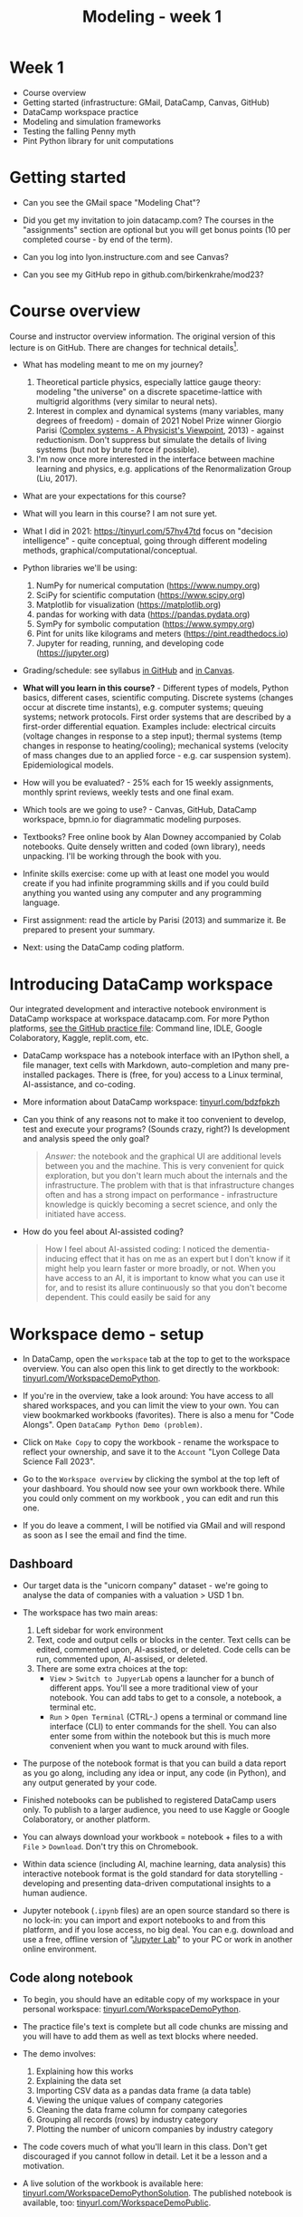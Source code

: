 #+title: Modeling - week 1
#+startup: overview hideblocks indent inlineimages
#+property: header-args:R :results output :noweb yes
#+property: header-args:python :results output :noweb yes
#+options: toc:1 num:1
* Week 1

- Course overview
- Getting started (infrastructure: GMail, DataCamp, Canvas, GitHub)
- DataCamp workspace practice
- Modeling and simulation frameworks
- Testing the falling Penny myth
- Pint Python library for unit computations

* Getting started

- Can you see the GMail space "Modeling Chat"?

- Did you get my invitation to join datacamp.com? The courses in the
  "assignments" section are optional but you will get bonus points (10
  per completed course - by end of the term).

- Can you log into lyon.instructure.com and see Canvas?

- Can you see my GitHub repo in github.com/birkenkrahe/mod23?

* Course overview

Course and instructor overview information. The original version of
this lecture is on GitHub. There are changes for technical
details[fn:1].

- What has modeling meant to me on my journey?
  1. Theoretical particle physics, especially lattice gauge theory:
     modeling "the universe" on a discrete spacetime-lattice with
     multigrid algorithms (very similar to neural nets).
  2. Interest in complex and dynamical systems (many variables, many
     degrees of freedom) - domain of 2021 Nobel Prize winner Giorgio
     Parisi ([[https://drive.google.com/file/d/1dYxDOjJJM-cyuuDR8dcb4mfSQwi-0EeP/view?usp=sharing][Complex systems - A Physicist's Viewpoint]], 2013) -
     against reductionism. Don't suppress but simulate the details of
     living systems (but not by brute force if possible).
  3. I'm now once more interested in the interface between machine
     learning and physics, e.g. applications of the Renormalization
     Group (Liu, 2017).

- What are your expectations for this course?

- What will you learn in this course? I am not sure yet.

- What I did in 2021: https://tinyurl.com/57hv47td focus on "decision
  intelligence" - quite conceptual, going through different modeling
  methods, graphical/computational/conceptual.

- Python libraries we'll be using:
  1. NumPy for numerical computation (https://www.numpy.org)
  2. SciPy for scientific computation (https://www.scipy.org)
  3. Matplotlib for visualization (https://matplotlib.org)
  4. pandas for working with data (https://pandas.pydata.org)
  5. SymPy for symbolic computation (https://www.sympy.org)
  6. Pint for units like kilograms and meters
     (https://pint.readthedocs.io)
  7. Jupyter for reading, running, and developing code
     (https://jupyter.org)

- Grading/schedule: see syllabus [[https://github.com/birkenkrahe/mod23/blob/main/org/syllabus.org][in GitHub]] and [[https://lyon.instructure.com/courses/1443/assignments/syllabus][in Canvas]].

- *What will you learn in this course?* - Different types of models,
  Python basics, different cases, scientific computing. Discrete
  systems (changes occur at discrete time instants), e.g.  computer
  systems; queuing systems; network protocols. First order systems
  that are described by a first-order differential equation. Examples
  include: electrical circuits (voltage changes in response to a step
  input); thermal systems (temp changes in response to
  heating/cooling); mechanical systems (velocity of mass changes due
  to an applied force - e.g. car suspension system). Epidemiological
  models.

- How will you be evaluated? - 25% each for 15 weekly assignments,
  monthly sprint reviews, weekly tests and one final exam.

- Which tools are we going to use? - Canvas, GitHub, DataCamp
  workspace, bpmn.io for diagrammatic modeling purposes.

- Textbooks? Free online book by Alan Downey accompanied by Colab
  notebooks. Quite densely written and coded (own library), needs
  unpacking. I'll be working through the book with you.

- Infinite skills exercise: come up with at least one model you would
  create if you had infinite programming skills and if you could build
  anything you wanted using any computer and any programming language.

- First assignment: read the article by Parisi (2013) and summarize
  it. Be prepared to present your summary.

- Next: using the DataCamp coding platform.

* Introducing DataCamp workspace

Our integrated development and interactive notebook environment is
DataCamp workspace at workspace.datacamp.com. For more Python
platforms, [[https://github.com/birkenkrahe/py/blob/main/org/0_course_practice.org][see the GitHub practice file]]: Command line, IDLE, Google
Colaboratory, Kaggle, replit.com, etc.

- DataCamp workspace has a notebook interface with an IPython
  shell, a file manager, text cells with Markdown, auto-completion and
  many pre-installed packages. There is (free, for you) access to a
  Linux terminal, AI-assistance, and co-coding.

- More information about DataCamp workspace: [[https://tinyurl.com/bdzfpkzh][tinyurl.com/bdzfpkzh]]

- Can you think of any reasons not to make it too convenient to
  develop, test and execute your programs? (Sounds crazy, right?) Is
  development and analysis speed the only goal?
  #+begin_quote
  /Answer:/ the notebook and the graphical UI are additional levels
  between you and the machine. This is very convenient for quick
  exploration, but you don't learn much about the internals and the
  infrastructure. The problem with that is that infrastructure changes
  often and has a strong impact on performance - infrastructure
  knowledge is quickly becoming a secret science, and only the
  initiated have access.
  #+end_quote

- How do you feel about AI-assisted coding?
  #+begin_quote
  How I feel about AI-assisted coding: I noticed the dementia-inducing
  effect that it has on me as an expert but I don't know if it might
  help you learn faster or more broadly, or not. When you have access
  to an AI, it is important to know what you can use it for, and to
  resist its allure continuously so that you don't become
  dependent. This could easily be said for any
  #+end_quote

* Workspace demo - setup

- In DataCamp, open the ~workspace~ tab at the top to get to the
  workspace overview. You can also open this link to get directly to
  the workbook: [[https://tinyurl.com/WorkspaceDemoPython][tinyurl.com/WorkspaceDemoPython]].

- If you're in the overview, take a look around: You have access
  to all shared workspaces, and you can limit the view to your
  own. You can view bookmarked workbooks (favorites). There is also a
  menu for "Code Alongs". Open ~DataCamp Python Demo (problem)~.

- Click on ~Make Copy~ to copy the workbook - rename the workspace
  to reflect your ownership, and save it to the ~Account~ "Lyon College
  Data Science Fall 2023".

- Go to the ~Workspace overview~ by clicking the symbol at the top left
  of your dashboard. You should now see your own workbook there. While
  you could only comment on my workbook , you can edit and run this
  one.

- If you do leave a comment, I will be notified via GMail and will
  respond as soon as I see the email and find the time.

** Dashboard

- Our target data is the "unicorn company" dataset - we're going
  to analyse the data of companies with a valuation > USD 1 bn.

- The workspace has two main areas:
  1) Left sidebar for work environment
  2) Text, code and output cells or blocks in the center. Text cells
     can be edited, commented upon, AI-assisted, or deleted. Code
     cells can be run, commented upon, AI-assised, or deleted.
  3) There are some extra choices at the top:
     - ~View~ > ~Switch to JupyerLab~ opens a launcher for a bunch of
       different apps. You'll see a more traditional view of your
       notebook. You can add tabs to get to a console, a notebook, a
       terminal etc.
     - ~Run~ > ~Open Terminal~ (CTRL-.) opens a terminal or command line
       interface (CLI) to enter commands for the shell. You can also
       enter some from within the notebook but this is much more
       convenient when you want to muck around with files.

- The purpose of the notebook format is that you can build a data
  report as you go along, including any idea or input, any code (in
  Python), and any output generated by your code.

- Finished notebooks can be published to registered DataCamp users
  only. To publish to a larger audience, you need to use Kaggle or
  Google Colaboratory, or another platform.

- You can always download your workbook = notebook + files to a
  with ~File~ > ~Download~. Don't try this on Chromebook.

- Within data science (including AI, machine learning, data
  analysis) this interactive notebook format is the gold standard for
  data storytelling - developing and presenting data-driven
  computational insights to a human audience.

- Jupyter notebook (~.ipynb~ files) are an open source standard so
  there is no lock-in: you can import and export notebooks to and from
  this platform, and if you lose access, no big deal. You can
  e.g. download and use a free, offline version of "[[https://jupyter.org/][Jupyter Lab]]" to
  your PC or work in another online environment.

** Code along notebook

- To begin, you should have an editable copy of my workspace in
  your personal workspace: [[https://tinyurl.com/WorkspaceDemoPython][tinyurl.com/WorkspaceDemoPython]].

- The practice file's text is complete but all code chunks are
  missing and you will have to add them as well as text blocks where
  needed.

- The demo involves:
  1) Explaining how this works
  2) Explaining the data set
  3) Importing CSV data as a pandas data frame (a data table)
  4) Viewing the unique values of company categories
  5) Cleaning the data frame column for company categories
  6) Grouping all records (rows) by industry category
  7) Plotting the number of unicorn companies by industry category

- The code covers much of what you'll learn in this class. Don't
  get discouraged if you cannot follow in detail. Let it be a lesson
  and a motivation.

- A live solution of the workbook is available here:
  [[https://tinyurl.com/WorkspaceDemoPythonSolution][tinyurl.com/WorkspaceDemoPythonSolution]]. The published notebook is
  available, too: [[https://tinyurl.com/WorkspaceDemoPublic][tinyurl.com/WorkspaceDemoPublic]].

** Understanding the sidebar

- Open the ~Files~ menu in the sidebar: you see the notebook (open)
  and the CSV file.

- Click on the three dots next to name of the CSV file to see
  different options.

- The option ~Query in new SQL cell~ opens a new code cell (at the
  very end of the notebook) with a SQL query command on all features
  (columns) of the CSV file. To execute this command, the CSV data are
  converted to a dataframe first.

- Create the SQL cell and run it, then press CTRL-Z twice to get
  back to the original notebook. You don't have to test the other
  option, ~Load as DataFrame~ because we're going to do this
  explicitly. But if you wanted to, this would create a Python cell
  with the commands to import the CSV data as a DataFrame.

- Click on the CSV file ~unicorn_companies.csv~ to open it.

- You see a headline with several features and 917 records of
  these features, one for each unicorn company. This is what is called
  'raw' data: in a Comma-Separated-Values (CSV) file, all values are
  separated by commas. The first line is special: it contains the
  headers, the names for the different columns.

** Importing a CSV file as a pandas ~DataFrame~

- Get back to your notebook. Next to the CSV file, select ~Copy
  path to clipboard~. Click on ~Files~ to close the menu. Now all you see
  is the (minimized) sidebar and the notebook.

- Code:
  #+begin_example python
  # import pandas
  import pandas as pd
  # read CSV file
  df = pd.read_csv('unicorn_companies.csv')
  # show data frame
  df
  #+end_example

- When you run this cell, either with the mouse or by entering
  CTRL-ENTER, the first 10 records of the DataFrame ~df~ and the
  headline with the features. You can also download the CSV dataset
  from here, and try to create a chart - better wait with that until
  you understand the data set better.

- Though the data look quite clean and appealing, a table view is
  not the best way to get an overview - there are many records.

** Viewing ~unique~ column (~pd.Series~) data

- For investment purposes, the ~Category~ column or feature is most
  interesting: this is the type of company. How many of these types
  are there?

- To print out all unique categories, we can use the ~unique~
  function, which will return all unique entries in the ~Category~
  column if we index the data frame accordingly:
  #+begin_example python
    help(pd.unique)
  #+end_example

- There's a lot of information in this helpfile. You can look for
  help using ~?~ or the ~help~ function:
  #+begin_example python
    ?pd.unique
    help(pd.unique)
  #+end_example

** Testing the AI coding assistant

- This is a good place to show off your ~AI~ assistant: you may not
  know how to look for help for ~unique~. Entering ~help(unique)~ or
  ~?unique~ will give an useless (to the beginner) error message: ~Object
  'unique' not found.~

- Add an ~AI~ code block. The assistant will ask you for a
  prompt. For simple questions like these, almost any prompt will do,
  e.g. ~I need help for the function `unique`.~ The marks around ~unique~
  will help the computer understand that you mean a command (these
  marks are also used for coding font markdown in text blocks).

- The information given by the AI is pretty exhausting and does
  not quite fit our problem - the issue is our prompt. Below the block
  you find another input field ~Tell our AI what to do...~ - Enter
  another prompt:
  #+begin_example
    I need the docstring for the function `pd.unique`.
  #+end_example
  This time, we get a better but still quite verbose answer in a code
  block that is automatically executed.

- We only want a short explanation that an absolute beginner can
  understand. Let's ask for that directly:
  #+begin_quote
  As an absolute beginner in Python, I need a very short explanation
  of what `pd.unique` does and how I can use it on a column of a data
  frame.
  #+end_quote

- Let's apply this knowledge to the ~'Category'~ column but instead
  of using the functional notation ~pd.unique(series)~, let's use the
  dot operator:
  #+begin_example python
    df["Category"].unique()
  #+end_example

- To test the AI yet again, remove the parentheses after the
  function call to ~unique~. This yields an error. At the bottom of the
  output, you can click on ~Fix & explain~.

- The first part of the AI response is correct - the parentheses
  are reconstituted. But then a ~NameError~ is unnecessarily generated
  because the AI does not have access to the Python environment, which
  includes the user-defined data frame ~df~. To correct this, you need
  to re-run the respective code and re-run this block thereafter!

- These experiments show that we're still quite far away from
  getting fully relieved of our coding burdens. This was (much) more
  work than necessary. A simple [[https://www.google.com/search?q=explain+pd.unique+in+Python&sca_esv=558456995&rlz=1C1GCEB_enUS965US965&ei=XVPhZPG1Ce2A0PEP8bmRsAg&ved=0ahUKEwix2KCS8-mAAxVtADQIHfFcBIYQ4dUDCBA&uact=5&oq=explain+pd.unique+in+Python&gs_lp=Egxnd3Mtd2l6LXNlcnAiG2V4cGxhaW4gcGQudW5pcXVlIGluIFB5dGhvbjIFEAAYogQyBRAAGKIESL8RUKIHWJAMcAF4AZABAJgBcqABugKqAQMxLjK4AQPIAQD4AQHCAgoQABhHGNYEGLADwgIKECEYoAEYwwQYCuIDBBgAIEGIBgGQBgg&sclient=gws-wiz-serp][Google search]] ("Explain pd.unique in
  Python") yields a quicker and better answer:
  #+begin_quote
  "The unique function in pandas is used to find the unique values
  from a series. A series is a single column of a data frame. We can
  use the unique function on any possible set of elements in
  Python. It can be used on a series of strings, integers, tuples,
  or mixed elements."
  #+end_quote

** Back to viewing the unique ~'Category'~ values

- To remove the extraneous information about data types in the
  printout (~array~) and print the list one item per line, you can also
  use a for loop or a /list comprehension/:
  #+begin_example python
  # Print out all categories - one per line
  for category in df['Category'].unique():
    print(category)
  # With a list comprehensionN
  [print(i) for i in df["Category"].unique()];
  #+end_example

- Here, we generate a new line with ~print~ for every unique record
  of the column. The semi-colon at the end stops a bunch of ~None~
  values to be printed afterwards ([[https://shareg.pt/GRpmKpZ][an IPython artefact]]).

- You can see that there are duplicates because of typos
  (~Finttech~) and capitalization (~Artificial Intelligence~). Let's
  remove the ambiguities.

** Clean data frame column ~Category~

- We can use ~df.replace~ to replace one value by another value
  inside our dataframe. We do not need to repeat the command but we
  can append methods to one another:
  #+begin_example python
    df_clean = df.replace(to_replace='Artificial intelligence',
                          value='Artificial Intelligence')\
                 .replace(to_replace='Finttech',
                          value='Fintech')
  #+end_example

** Share editing rights

- One of the neater properties of DataCamp Workspace is the ability to
  share your notebook and edit synchronously like in GoogleDocs.

- Click on the sharing sign at the top and share *editing* access with
  your neighbor by using his/her email. Also, reduce "General access"
  to "Disable access" - now nobody except those you invite via email
  can see your file.

- You have to use the person's email used for DataCamp - make sure
  it's their Lyon College email. Once they've been invited, you can
  let them access to edit, view, comment or remove their access.

- Print the new dataframe ~df_clean~ in each other's notebooks by adding
  a new code block with the command ~df_clean~.

- Once this is done, ~Remove~ access from your workspace for the other
  person.

** Grouping data by column values

-  To find out how many unicorn companies are there in each
  ~Category~ (aka industry), we group the corresponding records using
  the function ~pd.DataFrame.groupby~. The command in the code cell
  below performs several operations on the ~df_clean~ dataframe:

-  We use three functions: ~df.groupby()~ on the ~Category~ column
  ([[https://shareg.pt/UlD0wbz][ChatGPT summary]]), ~size~ to extract the number of records in each
  group, and ~sort_values~ to sort the result in descending order:
  #+begin_example python
    category_counts =\
        df_clean.groupby(by = 'Category', as_index=False)\
                .size()\
                .sort_values(by=['size'])
  #+end_example

- ~groupby(by = 'Category', as_index = False)~: This groups the
  dataframe by the ~'Category'~ column. The ~as_index = False~ parameter
  ensures that the resulting groups retain ~'Category'~ as a column
  rather than using it as an index.

- ~size()~: After grouping, this function is used to compute the
  size of each group. In the context of ~groupby~, the ~size()~ function
  returns a ~pd.Series~ (a vector or 1-dim array) with the number of
  items in each group. This is essentially a count of rows for each
  ~'Category'~.

- ~.sort_values(by=['size'])~: This sorts the resulting ~pd.Series~
  based on the size/count.

- Now, when you use the ~size()~ function with ~groupby~, the
  resulting ~pd.Series~ will have the counts of each group as its
  values. When you sort this and convert it back into a dataframe
  (which happens implicitly because of ~as_index=False~), the counts
  become a new column. By default, this column is named ~size~ – hence
  the creation of a new column named ~size~ in the output.

- The result, ~category_counts~, is a pandas data frame with two
  columns sorted by size of group rather than alphabetically. When you
  let Colab suggest a graph, you get a line plot, a histogram
  (distribution) and a time series. ~type~ returns the data structure of
  its argument, and ~pd.DataFrame.shape~ is an attribute of the
  dataframe that contains its dimensions.
  #+begin_example python
    # show the data type of category_counts
    print(type(category_counts))
    # show the dimension of category counts
    print(category_counts.shape)
  #+end_example

** Plotting data

- The result, ~category_counts~, is a pandas data frame with two
  columns sorted by size of group rather than alphabetically. When you
  let Colab suggest a graph, you get a line plot, a histogram
  (distribution) and a time series. ~type~ returns the data structure
  of its argument, and ~pd.DataFrame.shape~ is an attribute of the
  dataframe that contains its dimensions.

- There are many different graphics packages available. The one
  most often mentioned is ~matplotlib~. It is a great package to get a
  quick overview but you usually need to customize the graphs quite a
  bit before they look publishable.

  Instead, we use the ~plotly~ package, which has an express module that
  does most of the heavy lifting for us. All it needs is the data and
  the names of the x and y column, and a title:
  #+begin_example python
  # import plotly.express
  import plotly.express as px
  # Create a bar plot of category group size vs. category
  px.bar(category_counts,
       x = 'Category',
       y = 'size',
       title='Unicorn company distribution across industries')
  #+end_example

- ~plotly~ is a plotting library, and ~plotly.express~ is a module to
  provide a range of plot types quickly ([[https://shareg.pt/4rEGXS1][ChatGPT help]] and [[https://plotly.com/python/plotly-express/][online doc]]).

- Compare the result when using ~matplotlib.pyplot~: instead of
  one line, we need several lines of code to get a similarly appealing
  result. However, as I said, for quick data exploration, this is the
  way to go.
  #+begin_example python
  # import matplotlib.pyplot
  import matplotlib.pyplot as plt
  # plot category group size vs. Category
  plt.bar(category_counts['Category'],
         category_counts['size'])
  # rotate the x ticks by 90 degrees to make them readable
  plt.xticks(rotation=-90)
  # add a title
  plt.title("Unicorn company distribution across industries")
  # label the y-axis
  plt.ylabel('Frequency')
  # draw a grid to increase readability
  plt.grid()
  # show the final plot
  plt.show()
  #+end_example


* Workspace - Summary (exercise)

- Workspace offers [[https://jupyter.org/][Jupyter]] notebooks in Python, R and SQL.
- WS Notebooks contain text, code, output ("[[https://en.wikipedia.org/wiki/Literate_programming][literate programming]]").
- WS Notebooks have pre-installed libraries and sample data
- WS notebooks run an [[https://ipython.org/][IPython]] shell
- WS notebooks can be downloaded/uploaded as ~.ipynb~ files
- WS notebooks can be shared with other [DataCamp] users
- WS notebooks can be [[https://app.datacamp.com/workspace/w/673a5c14-1777-45e0-ac25-6b882ce06fc5][published]] to [DataCamp] portfolios

* Workspace and modeling (exercise)
#+attr_latex: :width 400px
#+caption: Source: Downey (2023)
[[../img/modeling.png]]

- If modeling is "defined" by the relationships shown in the diagram
  (from Downey's book p.4), where does coding with interactive
  notebooks fit in? More specifically, which parts of the workspace
  play a role in which part of the diagram? ([[https://github.com/birkenkrahe/mod23/blob/main/img/modeling.png][link]])
  #+begin_quote
  1) The workspace is a software system. It can be subjected to
     measurements, which generate data (about the workbook),
     e.g. session time.
  2) The notebook can be used to create a model of a real system:
     e.g. the unicorn data frame (and data set) is an abstraction
     because only certain features (columns) are retained.
  3) The model (data frame) can then be subjected to further analysis,
     e.g. we can build a model to predict the frequency of unicorns in
     industries based on the collected data (what type of model?)
  4) Sticking to the fact that the workspace itself is a system, we
     could predict future session time lengths based on previous
     usage. A lineplot would show the session times over time (that is a
     time series), and linear extrapolation would predict the evolution
     of the session times.
  5) To validate the prediction, further measurements can be taken and
     plotted alongside the prediction.
  #+end_quote

- These three results are the three outcomes of analytics:
  1) descriptive analysis tells us what has already happened;
  2) predictive analysis shows us what could happen;
  3) prescriptive analysis informs us what should happen.

- An alternative model: discuss the differences! ([[https://github.com/birkenkrahe/mod23/blob/main/img/modeling1.png][link]])
  #+attr_latex: :width 400px
  #+caption: Source: Giordano et al. (2014)
  [[../img/modeling1.png]]
  #+begin_quote
  - "Simulation" (from Model to Prediction) is missing
  - "Validation" (from Prediction to Data) goes both ways while
    "interpretation" of a mathematical model only goes one way.
  - System is equivalent to Real-world data but instead of
    "verification" of the predictions or explanations, the first model
    posits measurements to obtain data which enter a feedback loop with
    the predictions.
  - The first model is more general, the second one only deals with
    mathematical modeling of real-world data.
  - Deep learning models for example, which are trained on real-world
    data and can be validated using test data, are not covered here.
  #+end_quote


* Testing the falling Penny myth



* References

CB Insights. The Complete List of Unicorn Companies. CB
Insights. Published 2023. Accessed August
19, 2023. https://www.cbinsights.com/research-unicorn-companies

Downey AB. Modeling and Simulation in Python. NoStarch
Press; 2023. https://allendowney.github.io/ModSimPy/

Giordano FR, Fox WP,Horton SB. A First Course in Mathematical
Modeling (5e). Cengage Learning 2013.

Google LLC. Google Colaboratory. Accessed August
19, 2023. https://colab.research.google.com

Liu, Z (2017). Machine Learning and the Renormalization
Group. https://tinyurl.com/57nyk3y7

Parisi G (2013). Complex Systems: A Physicist's
Viewpoint. https://arxiv.org/pdf/cond-mat/0205297.pdf

Pérez F, Granger BE. IPython (Version 8.14.0). IPython Development
Team. Published 2023. Accessed August 19, 2023. https://ipython.org

Python Software Foundation. Python (Version 3.8.10). Python Software
Foundation. Published 2021. Accessed August
19, 2023. https://www.python.org

Schouwenaars F, Cotton R. Unicorn
companies. DataCamp. Published 2022. Accessed August
19, 2023. http://bit.ly/ws-unicorn

* Footnotes

[fn:1]Example: in the summer 2023 course when the material was
created, we used Google Colaboratory, replit.com and IDLE, while in
this course we will only use the online DataCamp Workspace platform.
